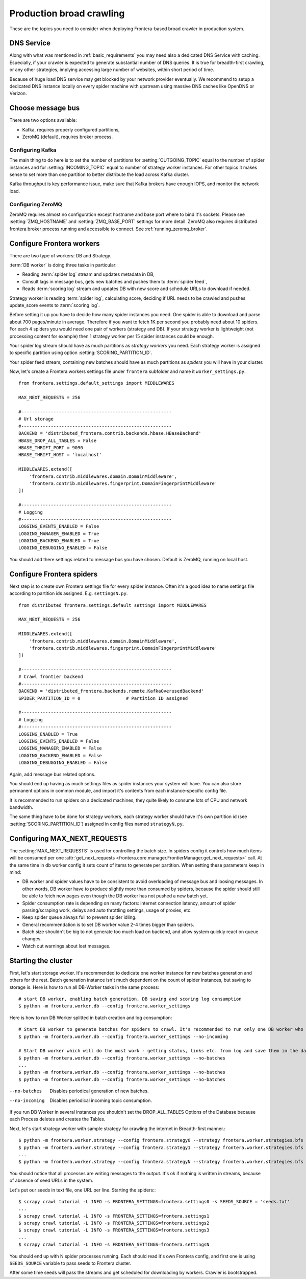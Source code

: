 =========================
Production broad crawling
=========================

These are the topics you need to consider when deploying Frontera-based broad crawler in production system.

DNS Service
===========

Along with what was mentioned in :ref:`basic_requirements` you may need also a dedicated DNS Service with caching.
Especially, if your crawler is expected to generate substantial number of DNS queries. It is true for breadth-first
crawling, or any other strategies, implying accessing large number of websites, within short period of time.

Because of huge load DNS service may get blocked by your network provider eventually. We recommend to setup a dedicated
DNS instance locally on every spider machine with upstream using massive DNS caches like OpenDNS or Verizon.


Choose message bus
==================

There are two options available:

* Kafka, requires properly configured partitions,
* ZeroMQ (default), requires broker process.

Configuring Kafka
-----------------
The main thing to do here is to set the number of partitions for :setting:`OUTGOING_TOPIC` equal to the number of spider
instances and for :setting:`INCOMING_TOPIC` equal to number of strategy worker instances. For other topics it makes sense to
set more than one partition to better distribute the load across Kafka cluster.

Kafka throughput is key performance issue, make sure that Kafka brokers have enough IOPS, and monitor the network load.


Configuring ZeroMQ
------------------
ZeroMQ requires almost no configuration except hostname and base port where to bind it's sockets. Please see
:setting:`ZMQ_HOSTNAME` and :setting:`ZMQ_BASE_PORT` settings for more detail. ZeroMQ also requires distributed frontera
broker process running and accessible to connect. See :ref:`running_zeromq_broker`.


Configure Frontera workers
==========================
There are two type of workers: DB and Strategy.

:term:`DB worker` is doing three tasks in particular:

* Reading :term:`spider log` stream and updates metadata in DB,
* Consult lags in message bus, gets new batches and pushes them to :term:`spider feed`,
* Reads :term:`scoring log` stream and updates DB with new score and schedule URLs to download if needed.

Strategy worker is reading :term:`spider log`, calculating score, deciding if URL needs to be crawled and pushes
update_score events to :term:`scoring log`.

Before setting it up you have to decide how many spider instances you need. One spider is able to download and parse
about 700 pages/minute in average. Therefore if you want to fetch 1K per second you probably need about 10 spiders. For
each 4 spiders you would need one pair of workers (strategy and DB). If your strategy worker is lightweight (not
processing content for example) then 1 strategy worker per 15 spider instances could be enough.

Your spider log stream should have as much partitions as *strategy workers* you need. Each
strategy worker is assigned to specific partition using option :setting:`SCORING_PARTITION_ID`.

Your spider feed stream, containing new batches should have as much partitions as *spiders* you will have in your
cluster.

Now, let's create a Frontera workers settings file under ``frontera`` subfolder and name it ``worker_settings.py``. ::

    from frontera.settings.default_settings import MIDDLEWARES

    MAX_NEXT_REQUESTS = 256

    #--------------------------------------------------------
    # Url storage
    #--------------------------------------------------------
    BACKEND = 'distributed_frontera.contrib.backends.hbase.HBaseBackend'
    HBASE_DROP_ALL_TABLES = False
    HBASE_THRIFT_PORT = 9090
    HBASE_THRIFT_HOST = 'localhost'

    MIDDLEWARES.extend([
        'frontera.contrib.middlewares.domain.DomainMiddleware',
        'frontera.contrib.middlewares.fingerprint.DomainFingerprintMiddleware'
    ])

    #--------------------------------------------------------
    # Logging
    #--------------------------------------------------------
    LOGGING_EVENTS_ENABLED = False
    LOGGING_MANAGER_ENABLED = True
    LOGGING_BACKEND_ENABLED = True
    LOGGING_DEBUGGING_ENABLED = False


You should add there settings related to message bus you have chosen. Default is ZeroMQ, running on local host.

Configure Frontera spiders
==========================
Next step is to create own Frontera settings file for every spider instance. Often it's a good idea to name
settings file according to partition ids assigned. E.g. ``settingsN.py``. ::

    from distributed_frontera.settings.default_settings import MIDDLEWARES

    MAX_NEXT_REQUESTS = 256

    MIDDLEWARES.extend([
        'frontera.contrib.middlewares.domain.DomainMiddleware',
        'frontera.contrib.middlewares.fingerprint.DomainFingerprintMiddleware'
    ])

    #--------------------------------------------------------
    # Crawl frontier backend
    #--------------------------------------------------------
    BACKEND = 'distributed_frontera.backends.remote.KafkaOverusedBackend'
    SPIDER_PARTITION_ID = 0                 # Partition ID assigned

    #--------------------------------------------------------
    # Logging
    #--------------------------------------------------------
    LOGGING_ENABLED = True
    LOGGING_EVENTS_ENABLED = False
    LOGGING_MANAGER_ENABLED = False
    LOGGING_BACKEND_ENABLED = False
    LOGGING_DEBUGGING_ENABLED = False

Again, add message bus related options.

You should end up having as much settings files as spider instances your system will have. You can also store permanent
options in common module, and import it's contents from each instance-specific config file.

It is recommended to run spiders on a dedicated machines, they quite likely to consume lots of CPU and network
bandwidth.

The same thing have to be done for strategy workers, each strategy worker should have it's own partition id
(see :setting:`SCORING_PARTITION_ID`) assigned in config files named ``strategyN.py``.


Configuring MAX_NEXT_REQUESTS
=============================

The :setting:`MAX_NEXT_REQUESTS` is used for controlling the batch size. In spiders config it controls how much items
will be consumed per one :attr:`get_next_requests <frontera.core.manager.FrontierManager.get_next_requests>` call. At
the same time in db worker config it sets count of items to generate per partition. When setting these parameters keep
in mind:

* DB worker and spider values have to be consistent to avoid overloading of message bus and loosing messages. In other
  words, DB worker have to produce slightly more than consumed by spiders, because the spider should still be able to
  fetch new pages even though the DB worker has not pushed a new batch yet.
* Spider consumption rate is depending on many factors: internet connection latency, amount of spider
  parsing/scraping work, delays and auto throttling settings, usage of proxies, etc.
* Keep spider queue always full to prevent spider idling.
* General recommendation is to set DB worker value 2-4 times bigger than spiders.
* Batch size shouldn't be big to not generate too much load on backend, and allow system quickly react on queue changes.
* Watch out warnings about lost messages.


Starting the cluster
====================

First, let's start storage worker. It's recommended to dedicate one worker instance for new batches generation and
others for the rest. Batch generation instance isn't much dependent on the count of spider instances, but saving
to storage is. Here is how to run all DB-Worker tasks in the same process::

    # start DB worker, enabling batch generation, DB saving and scoring log consumption
    $ python -m frontera.worker.db --config frontera.worker_settings


Here is how to run DB Worker splitted in batch creation and log consumption::

    # Start DB worker to generate batches for spiders to crawl. It's recommended to run only one DB worker who creates batches.
    $ python -m frontera.worker.db --config frontera.worker_settings --no-incoming

    # Start DB worker which will do the most work - getting status, links etc. from log and save them in the database.
    $ python -m frontera.worker.db --config frontera.worker_settings --no-batches
    ...
    $ python -m frontera.worker.db --config frontera.worker_settings --no-batches
    $ python -m frontera.worker.db --config frontera.worker_settings --no-batches


--no-batches          Disables periodical generation of new batches.
--no-incoming         Disables periodical incoming topic consumption.

If you run DB Worker in several instances you shouldn't set the DROP_ALL_TABLES Options of the Database because each Process deletes and creates the Tables.

Next, let's start strategy worker with sample strategy for crawling the internet in Breadth-first manner.::

    $ python -m frontera.worker.strategy --config frontera.strategy0 --strategy frontera.worker.strategies.bfs
    $ python -m frontera.worker.strategy --config frontera.strategy1 --strategy frontera.worker.strategies.bfs
    ...
    $ python -m frontera.worker.strategy --config frontera.strategyN --strategy frontera.worker.strategies.bfs

You should notice that all processes are writing messages to the output. It's ok if nothing is written in streams,
because of absence of seed URLs in the system.

Let's put our seeds in text file, one URL per line.
Starting the spiders:::

    $ scrapy crawl tutorial -L INFO -s FRONTERA_SETTINGS=frontera.settings0 -s SEEDS_SOURCE = 'seeds.txt'
    ...
    $ scrapy crawl tutorial -L INFO -s FRONTERA_SETTINGS=frontera.settings1
    $ scrapy crawl tutorial -L INFO -s FRONTERA_SETTINGS=frontera.settings2
    $ scrapy crawl tutorial -L INFO -s FRONTERA_SETTINGS=frontera.settings3
    ...
    $ scrapy crawl tutorial -L INFO -s FRONTERA_SETTINGS=frontera.settingsN

You should end up with N spider processes running. Each should read it's own Frontera config, and first one is using
``SEEDS_SOURCE`` variable to pass seeds to Frontera cluster.

After some time seeds will pass the streams and get scheduled for downloading by workers. Crawler is bootstrapped.

